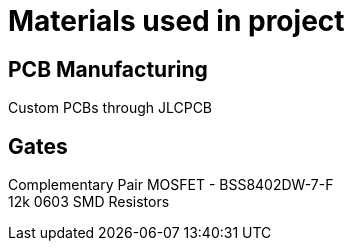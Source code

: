 = Materials used in project

== PCB Manufacturing
Custom PCBs through JLCPCB

== Gates
Complementary Pair MOSFET - BSS8402DW-7-F +
12k 0603 SMD Resistors
